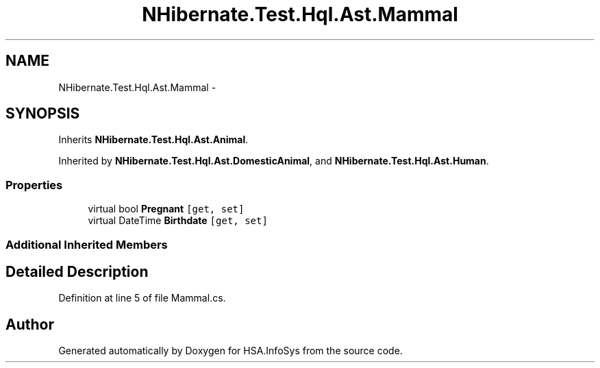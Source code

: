 .TH "NHibernate.Test.Hql.Ast.Mammal" 3 "Fri Jul 5 2013" "Version 1.0" "HSA.InfoSys" \" -*- nroff -*-
.ad l
.nh
.SH NAME
NHibernate.Test.Hql.Ast.Mammal \- 
.SH SYNOPSIS
.br
.PP
.PP
Inherits \fBNHibernate\&.Test\&.Hql\&.Ast\&.Animal\fP\&.
.PP
Inherited by \fBNHibernate\&.Test\&.Hql\&.Ast\&.DomesticAnimal\fP, and \fBNHibernate\&.Test\&.Hql\&.Ast\&.Human\fP\&.
.SS "Properties"

.in +1c
.ti -1c
.RI "virtual bool \fBPregnant\fP\fC [get, set]\fP"
.br
.ti -1c
.RI "virtual DateTime \fBBirthdate\fP\fC [get, set]\fP"
.br
.in -1c
.SS "Additional Inherited Members"
.SH "Detailed Description"
.PP 
Definition at line 5 of file Mammal\&.cs\&.

.SH "Author"
.PP 
Generated automatically by Doxygen for HSA\&.InfoSys from the source code\&.
